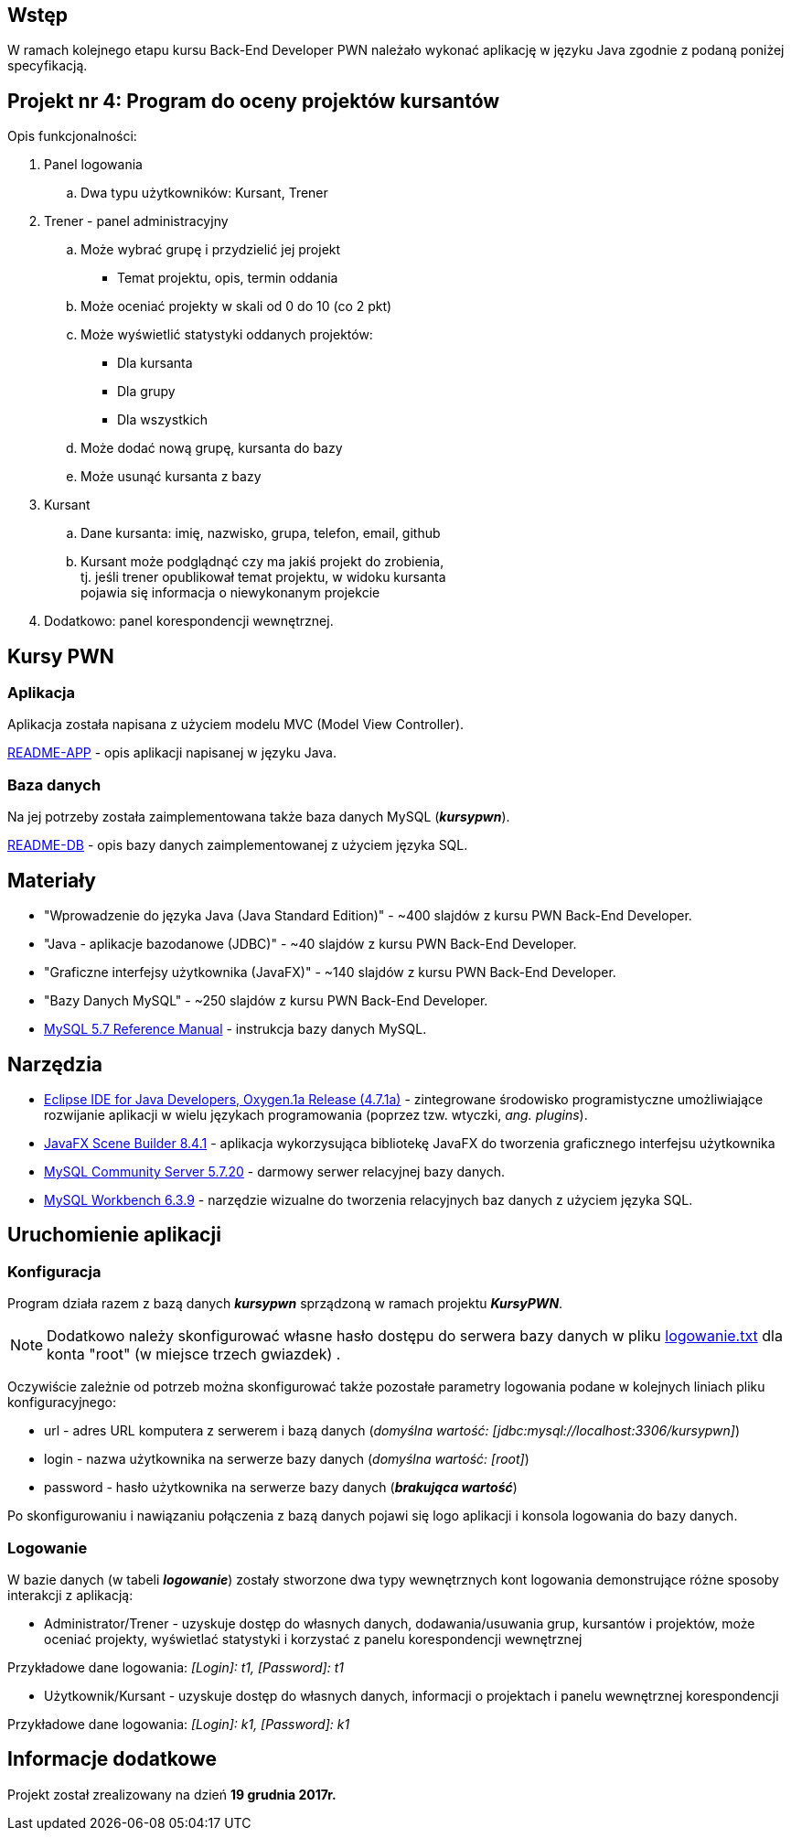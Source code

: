 :githubdir: https://github.com/rperkow
:projectdir: /KursyPWN
:blobmasterdir: /blob/master
:sqldir: sql
:srcdir: src/app

## Wstęp

W ramach kolejnego etapu kursu Back-End Developer PWN należało wykonać aplikację w języku Java zgodnie z podaną poniżej specyfikacją.

## Projekt nr 4: Program do oceny projektów kursantów

Opis funkcjonalności:

. Panel logowania
.. Dwa typu użytkowników: Kursant, Trener
. Trener - panel administracyjny
.. Może wybrać grupę i przydzielić jej projekt
- Temat projektu, opis, termin oddania
.. Może oceniać projekty w skali od 0 do 10 (co 2 pkt)
.. Może wyświetlić statystyki oddanych projektów:
- Dla kursanta
- Dla grupy
- Dla wszystkich
.. Może dodać nową grupę, kursanta do bazy
.. Może usunąć kursanta z bazy
. Kursant
.. Dane kursanta: imię, nazwisko, grupa, telefon, email, github
.. Kursant może podglądnąć czy ma jakiś projekt do zrobienia, +
tj. jeśli trener opublikował temat projektu, w widoku kursanta  +
pojawia się informacja o niewykonanym projekcie
. Dodatkowo: panel korespondencji wewnętrznej.

## Kursy PWN

### Aplikacja

Aplikacja została napisana z użyciem modelu MVC (Model View Controller).

link:README-APP.adoc[README-APP] - opis aplikacji napisanej w języku Java.

### Baza danych

Na jej potrzeby została zaimplementowana także baza danych MySQL (*_kursypwn_*).

link:README-DB.adoc[README-DB] - opis bazy danych zaimplementowanej z użyciem języka SQL.


## Materiały

* "Wprowadzenie do języka Java (Java Standard Edition)" - ~400 slajdów z kursu PWN Back-End Developer.
* "Java - aplikacje bazodanowe (JDBC)" - ~40 slajdów z kursu PWN Back-End Developer.
* "Graficzne interfejsy użytkownika (JavaFX)" - ~140 slajdów z kursu PWN Back-End Developer.
* "Bazy Danych MySQL" - ~250 slajdów z kursu PWN Back-End Developer.
* https://dev.mysql.com/doc/refman/5.7/en/[MySQL 5.7 Reference Manual] - instrukcja bazy danych MySQL.

## Narzędzia

* https://eclipse.org/downloads/packages/technologyeppdownloadsreleaseoxygenreclipse-java-oxygen-r-win32-x8664zip[Eclipse IDE for Java Developers, Oxygen.1a Release (4.7.1a)] - zintegrowane środowisko programistyczne umożliwiające rozwijanie aplikacji w wielu językach programowania (poprzez tzw. wtyczki, _ang. plugins_).
* http://gluonhq.com/products/scene-builder/[JavaFX Scene Builder 8.4.1] - aplikacja wykorzysująca bibliotekę JavaFX do tworzenia graficznego interfejsu użytkownika
* https://dev.mysql.com/downloads/mysql/[MySQL Community Server 5.7.20] - darmowy serwer relacyjnej bazy danych.
* https://downloads.mysql.com/archives/workbench/[MySQL Workbench 6.3.9] - narzędzie wizualne do tworzenia relacyjnych baz danych z użyciem języka SQL.

## Uruchomienie aplikacji

### Konfiguracja

Program działa razem z bazą danych *_kursypwn_* sprządzoną w ramach projektu *_KursyPWN_*.

NOTE: Dodatkowo należy skonfigurować własne hasło dostępu do serwera bazy danych w pliku link:{srcdir}/logowanie.txt[logowanie.txt] dla konta "root" (w miejsce trzech gwiazdek) .

Oczywiście zależnie od potrzeb można skonfigurować także pozostałe parametry logowania podane w kolejnych liniach pliku konfiguracyjnego:

====
* url - adres URL komputera z serwerem i bazą danych (_domyślna wartość: [jdbc:mysql://localhost:3306/kursypwn]_)
* login - nazwa użytkownika na serwerze bazy danych (_domyślna wartość: [root]_)
* password - hasło użytkownika na serwerze bazy danych (*_brakująca wartość_*)
====

Po skonfigurowaniu i nawiązaniu połączenia z bazą danych pojawi się logo aplikacji i konsola logowania do bazy danych.

### Logowanie

W bazie danych (w tabeli *_logowanie_*) zostały stworzone dwa typy wewnętrznych kont logowania demonstrujące różne sposoby interakcji z aplikacją:

====
* Administrator/Trener - uzyskuje dostęp do własnych danych, dodawania/usuwania grup, kursantów i projektów, może oceniać projekty, wyświetlać statystyki i korzystać z panelu korespondencji wewnętrznej +

Przykładowe dane logowania: _[Login]: t1, [Password]: t1_

* Użytkownik/Kursant - uzyskuje dostęp do własnych danych, informacji o projektach i panelu wewnętrznej korespondencji +

Przykładowe dane logowania: _[Login]: k1, [Password]: k1_
====

## Informacje dodatkowe

Projekt został zrealizowany na dzień **19 grudnia 2017r.**
